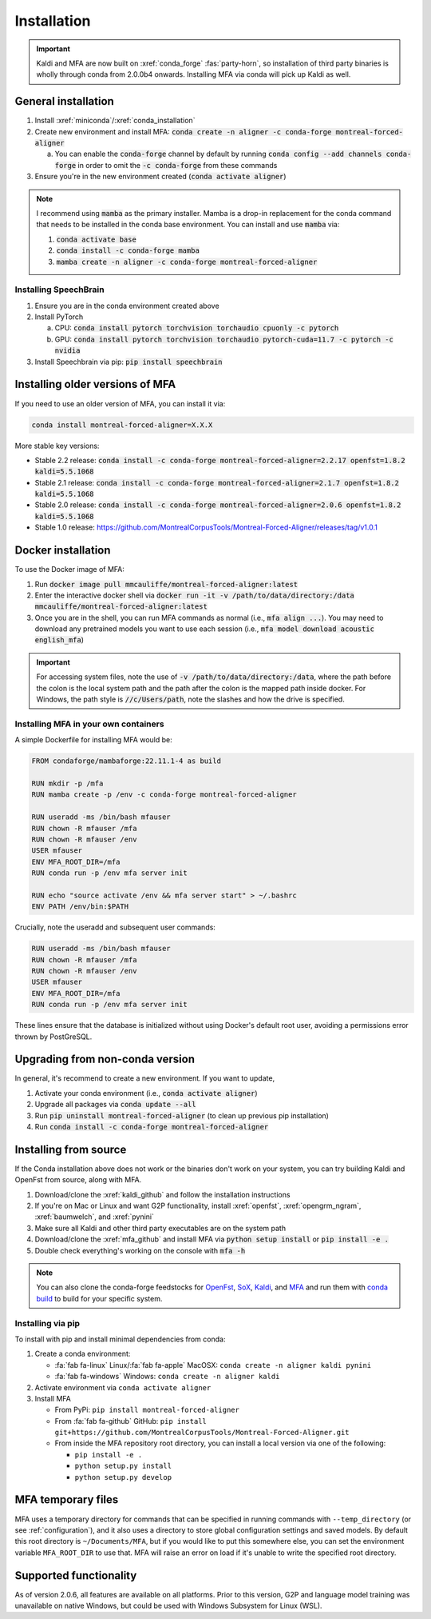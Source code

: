 
.. _installation:

************
Installation
************

.. important::

   Kaldi and MFA are now built on :xref:`conda_forge` :fas:`party-horn`, so installation of third party binaries is wholly through conda from 2.0.0b4 onwards. Installing MFA via conda will pick up Kaldi as well.


General installation
====================

1. Install :xref:`miniconda`/:xref:`conda_installation`
2. Create new environment and install MFA: :code:`conda create -n aligner -c conda-forge montreal-forced-aligner`

   a.  You can enable the :code:`conda-forge` channel by default by running :code:`conda config --add channels conda-forge` in order to omit the :code:`-c conda-forge` from these commands

3. Ensure you're in the new environment created (:code:`conda activate aligner`)

.. note::

   I recommend using :code:`mamba` as the primary installer.  Mamba is a drop-in replacement for the conda command that needs to be installed in the conda base environment.  You can install and use :code:`mamba` via:

   1. :code:`conda activate base`
   2. :code:`conda install -c conda-forge mamba`
   3. :code:`mamba create -n aligner -c conda-forge montreal-forced-aligner`

Installing SpeechBrain
----------------------

1. Ensure you are in the conda environment created above
2. Install PyTorch

   a. CPU: :code:`conda install pytorch torchvision torchaudio cpuonly -c pytorch`
   b. GPU: :code:`conda install pytorch torchvision torchaudio pytorch-cuda=11.7 -c pytorch -c nvidia`

3. Install Speechbrain via pip: :code:`pip install speechbrain`

.. _older_installation:

Installing older versions of MFA
================================

If you need to use an older version of MFA, you can install it via:

.. code-block:: bash

   conda install montreal-forced-aligner=X.X.X

More stable key versions:

* Stable 2.2 release: :code:`conda install -c conda-forge montreal-forced-aligner=2.2.17 openfst=1.8.2 kaldi=5.5.1068`
* Stable 2.1 release: :code:`conda install -c conda-forge montreal-forced-aligner=2.1.7 openfst=1.8.2 kaldi=5.5.1068`
* Stable 2.0 release: :code:`conda install -c conda-forge montreal-forced-aligner=2.0.6 openfst=1.8.2 kaldi=5.5.1068`
* Stable 1.0 release: https://github.com/MontrealCorpusTools/Montreal-Forced-Aligner/releases/tag/v1.0.1

.. _docker_installation:

Docker installation
===================

.. versionadded:: 2.2.6

   Docker images for MFA automatically built and available via `mmcauliffe/montreal-forced-aligner <https://hub.docker.com/repository/docker/mmcauliffe/montreal-forced-aligner>`_.


To use the Docker image of MFA:

1. Run :code:`docker image pull mmcauliffe/montreal-forced-aligner:latest`
2. Enter the interactive docker shell via :code:`docker run -it -v /path/to/data/directory:/data mmcauliffe/montreal-forced-aligner:latest`
3. Once you are in the shell, you can run MFA commands as normal (i.e., :code:`mfa align ...`).  You may need to download any pretrained models you want to use each session (i.e., :code:`mfa model download acoustic english_mfa`)

.. important::

   For accessing system files, note the use of :code:`-v /path/to/data/directory:/data`, where the path before the colon is the local system path and the path after the colon is the mapped path inside docker.  For Windows, the path style is :code:`//c/Users/path`, note the slashes and how the drive is specified.

Installing MFA in your own containers
-------------------------------------

.. versionadded:: 2.2.6

   `Dockerfile for automatic releases <https://github.com/MontrealCorpusTools/Montreal-Forced-Aligner/blob/main/Dockerfile>`_


A simple Dockerfile for installing MFA would be:

.. code-block:: docker

   FROM condaforge/mambaforge:22.11.1-4 as build

   RUN mkdir -p /mfa
   RUN mamba create -p /env -c conda-forge montreal-forced-aligner

   RUN useradd -ms /bin/bash mfauser
   RUN chown -R mfauser /mfa
   RUN chown -R mfauser /env
   USER mfauser
   ENV MFA_ROOT_DIR=/mfa
   RUN conda run -p /env mfa server init

   RUN echo "source activate /env && mfa server start" > ~/.bashrc
   ENV PATH /env/bin:$PATH

Crucially, note the useradd and subsequent user commands:

.. code-block:: docker

   RUN useradd -ms /bin/bash mfauser
   RUN chown -R mfauser /mfa
   RUN chown -R mfauser /env
   USER mfauser
   ENV MFA_ROOT_DIR=/mfa
   RUN conda run -p /env mfa server init

These lines ensure that the database is initialized without using Docker's default root user, avoiding a permissions error thrown by PostGreSQL.

Upgrading from non-conda version
================================

In general, it's recommend to create a new environment.  If you want to update,

1. Activate your conda environment (i.e., :code:`conda activate aligner`)
2. Upgrade all packages via :code:`conda update --all`
3. Run :code:`pip uninstall montreal-forced-aligner` (to clean up previous pip installation)
4. Run :code:`conda install -c conda-forge montreal-forced-aligner`

.. _source_installation:

Installing from source
======================

If the Conda installation above does not work or the binaries don't work on your system, you can try building Kaldi and OpenFst from source, along with MFA.

1. Download/clone the :xref:`kaldi_github` and follow the installation instructions
2. If you're on Mac or Linux and want G2P functionality, install :xref:`openfst`, :xref:`opengrm_ngram`, :xref:`baumwelch`, and :xref:`pynini`
3. Make sure all Kaldi and other third party executables are on the system path
4. Download/clone the :xref:`mfa_github` and install MFA via :code:`python setup install` or :code:`pip install -e .`
5. Double check everything's working on the console with :code:`mfa -h`

.. note::

   You can also clone the conda-forge feedstocks for `OpenFst <https://github.com/conda-forge/openfst-feedstock>`_, `SoX <https://github.com/conda-forge/sox-feedstock>`_, `Kaldi <https://github.com/conda-forge/kaldi-feedstock>`_, and `MFA <https://github.com/conda-forge/montreal-forced-aligner-feedstock>`_ and run them with `conda build <https://docs.conda.io/projects/conda-build/en/latest/>`_ to build for your specific system.

Installing via pip
------------------

To install with pip and install minimal dependencies from conda:

1. Create a conda environment:

   * :fa:`fab fa-linux` Linux/:fa:`fab fa-apple` MacOSX: ``conda create -n aligner kaldi pynini``
   * :fa:`fab fa-windows` Windows: ``conda create -n aligner kaldi``

2. Activate environment via ``conda activate aligner``
3. Install MFA

   * From PyPi: ``pip install montreal-forced-aligner``
   * From :fa:`fab fa-github` GitHub: ``pip install git+https://github.com/MontrealCorpusTools/Montreal-Forced-Aligner.git``
   * From inside the MFA repository root directory, you can install a local version via one of the following:

     * ``pip install -e .``
     * ``python setup.py install``
     * ``python setup.py develop``

MFA temporary files
===================

MFA uses a temporary directory for commands that can be specified in running commands with ``--temp_directory`` (or see :ref:`configuration`), and it also uses a directory to store global configuration settings and saved models.  By default this root directory is ``~/Documents/MFA``, but if you would like to put this somewhere else, you can set the environment variable ``MFA_ROOT_DIR`` to use that.  MFA will raise an error on load if it's unable to write the specified root directory.

Supported functionality
=======================

As of version 2.0.6, all features are available on all platforms.  Prior to this version, G2P and language model training was unavailable on native Windows, but could be used with Windows Subsystem for Linux (WSL).
